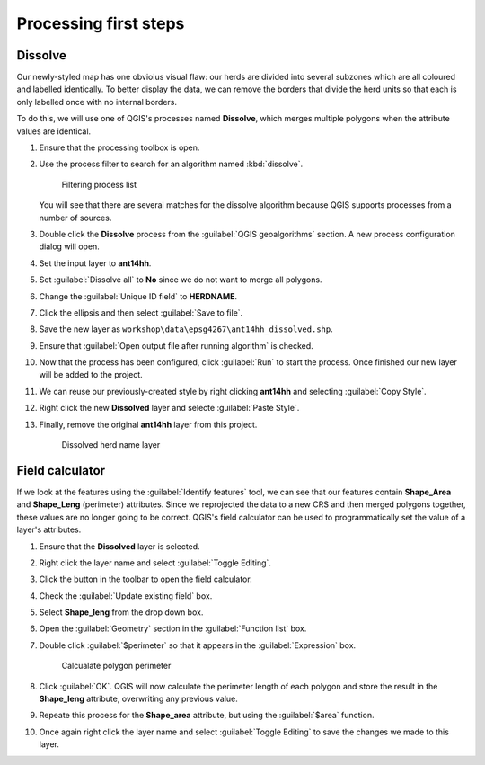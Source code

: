 Processing first steps
======================

Dissolve
--------

Our newly-styled map has one obvioius visual flaw: our herds are divided into several subzones which are all coloured and labelled identically. To better display the data, we can remove the borders that divide the herd units so that each is only labelled once with no internal borders.

To do this, we will use one of QGIS's processes named **Dissolve**, which merges multiple polygons when the attribute values are identical.

#. Ensure that the processing toolbox is open.

#. Use the process filter to search for an algorithm named :kbd:`dissolve`.

   .. figure:: images/processing_dissolve.png

      Filtering process list

   You will see that there are several matches for the dissolve algorithm because QGIS supports processes from a number of sources.

#. Double click the **Dissolve** process from the :guilabel:`QGIS geoalgorithms` section. A new process configuration dialog will open.

#. Set the input layer to **ant14hh**.

#. Set :guilabel:`Dissolve all` to **No** since we do not want to merge all polygons.

#. Change the :guilabel:`Unique ID field` to **HERDNAME**.

#. Click the ellipsis and then select :guilabel:`Save to file`.

#. Save the new layer as ``workshop\data\epsg4267\ant14hh_dissolved.shp``.

#. Ensure that :guilabel:`Open output file after running algorithm` is checked.
   
#. Now that the process has been configured, click :guilabel:`Run` to start the process. Once finished our new layer will be added to the project.

#. We can reuse our previously-created style by right clicking **ant14hh** and selecting :guilabel:`Copy Style`.

#. Right click the new **Dissolved** layer and selecte :guilabel:`Paste Style`.

#. Finally, remove the original **ant14hh** layer from this project.

   .. figure:: images/dissolved_herdname.png

      Dissolved herd name layer

Field calculator
----------------

If we look at the features using the :guilabel:`Identify features` tool, we can see that our features contain **Shape_Area** and **Shape_Leng** (perimeter) attributes. Since we reprojected the data to a new CRS and then merged polygons together, these values are no longer going to be correct. QGIS's field calculator can be used to programmatically set the value of a layer's attributes.

#. Ensure that the **Dissolved** layer is selected.

#. Right click the layer name and select :guilabel:`Toggle Editing`.

#. Click the |field_calc| button in the toolbar to open the field calculator.

#. Check the :guilabel:`Update existing field` box.

#. Select **Shape_leng** from the drop down box.

#. Open the :guilabel:`Geometry` section in the :guilabel:`Function list` box.

#. Double click :guilabel:`$perimeter` so that it appears in the :guilabel:`Expression` box.

   .. figure:: images/field_calc_perimeter.png

      Calcualate polygon perimeter

#. Click :guilabel:`OK`. QGIS will now calculate the perimeter length of each polygon and store the result in the **Shape_leng** attribute, overwriting any previous value.

#. Repeate this process for the **Shape_area** attribute, but using the :guilabel:`$area` function.

#. Once again right click the layer name and select :guilabel:`Toggle Editing` to save the changes we made to this layer.

.. |field_calc| image:: images/field_calc.png
            :class: inline
